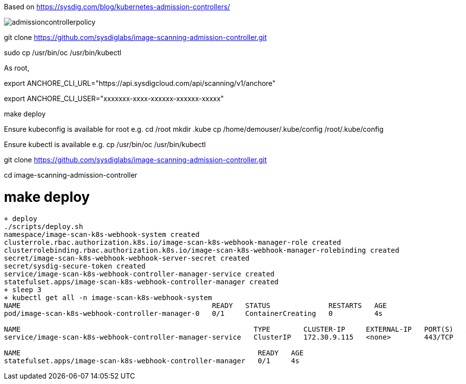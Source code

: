 Based on https://sysdig.com/blog/kubernetes-admission-controllers/



image:images/admissioncontrollerpolicy.png[title=Admission Controller Policy"]


git clone https://github.com/sysdiglabs/image-scanning-admission-controller.git


sudo cp /usr/bin/oc  /usr/bin/kubectl


As root,

export ANCHORE_CLI_URL="https://api.sysdigcloud.com/api/scanning/v1/anchore"

export ANCHORE_CLI_USER="xxxxxxx-xxxx-xxxxxx-xxxxxx-xxxxx"

make deploy

Ensure kubeconfig is available for root e.g.
cd /root
mkdir .kube
cp  /home/demouser/.kube/config /root/.kube/config

Ensure kubectl is available e.g.
cp /usr/bin/oc /usr/bin/kubectl


git clone https://github.com/sysdiglabs/image-scanning-admission-controller.git

cd image-scanning-admission-controller


# make deploy

----
+ deploy
./scripts/deploy.sh
namespace/image-scan-k8s-webhook-system created
clusterrole.rbac.authorization.k8s.io/image-scan-k8s-webhook-manager-role created
clusterrolebinding.rbac.authorization.k8s.io/image-scan-k8s-webhook-manager-rolebinding created
secret/image-scan-k8s-webhook-webhook-server-secret created
secret/sysdig-secure-token created
service/image-scan-k8s-webhook-controller-manager-service created
statefulset.apps/image-scan-k8s-webhook-controller-manager created
+ sleep 3
+ kubectl get all -n image-scan-k8s-webhook-system
NAME                                              READY   STATUS              RESTARTS   AGE
pod/image-scan-k8s-webhook-controller-manager-0   0/1     ContainerCreating   0          4s

NAME                                                        TYPE        CLUSTER-IP     EXTERNAL-IP   PORT(S)   AGE
service/image-scan-k8s-webhook-controller-manager-service   ClusterIP   172.30.9.115   <none>        443/TCP   4s

NAME                                                         READY   AGE
statefulset.apps/image-scan-k8s-webhook-controller-manager   0/1     4s
----
